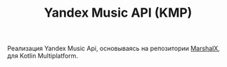 #+TITLE: Yandex Music API (KMP)

Реализация Yandex Music Api, основываясь на
репозитории [[https://github.com/MarshalX/yandex-music-api/tree/main][MarshalX]], для Kotlin Multiplatform.

# TODO сделать крутое описание